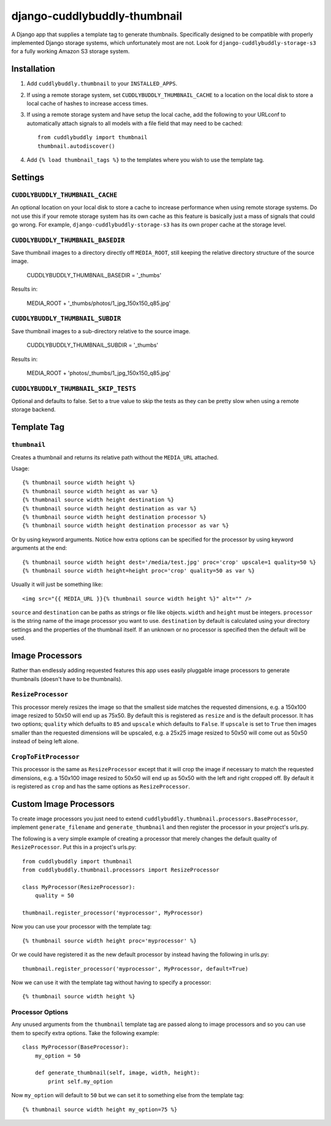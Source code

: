 =============================
django-cuddlybuddly-thumbnail
=============================

A Django app that supplies a template tag to generate thumbnails. Specifically designed to be compatible with properly implemented Django storage systems, which unfortunately most are not. Look for ``django-cuddlybuddly-storage-s3`` for a fully working Amazon S3 storage system.


Installation
============

1. Add ``cuddlybuddly.thumbnail`` to your ``INSTALLED_APPS``.
2. If using a remote storage system, set ``CUDDLYBUDDLY_THUMBNAIL_CACHE`` to a location on the local disk to store a local cache of hashes to increase access times.
3. If using a remote storage system and have setup the local cache, add the following to your URLconf to automatically attach signals to all models with a file field that may need to be cached::

    from cuddlybuddly import thumbnail
    thumbnail.autodiscover()

4. Add ``{% load thumbnail_tags %}`` to the templates where you wish to use the template tag.


Settings
========

``CUDDLYBUDDLY_THUMBNAIL_CACHE``
--------------------------------

An optional location on your local disk to store a cache to increase performance when using remote storage systems. Do not use this if your remote storage system has its own cache as this feature is basically just a mass of signals that could go wrong. For example, ``django-cuddlybuddly-storage-s3`` has its own proper cache at the storage level.

``CUDDLYBUDDLY_THUMBNAIL_BASEDIR``
----------------------------------

Save thumbnail images to a directory directly off ``MEDIA_ROOT``, still keeping the relative directory structure of the source image.

    CUDDLYBUDDLY_THUMBNAIL_BASEDIR = '_thumbs' 

Results in:

    MEDIA_ROOT + '_thumbs/photos/1_jpg_150x150_q85.jpg'


``CUDDLYBUDDLY_THUMBNAIL_SUBDIR``
---------------------------------

Save thumbnail images to a sub-directory relative to the source image.

    CUDDLYBUDDLY_THUMBNAIL_SUBDIR = '_thumbs'

Results in:

    MEDIA_ROOT + 'photos/_thumbs/1_jpg_150x150_q85.jpg'


``CUDDLYBUDDLY_THUMBNAIL_SKIP_TESTS``
-------------------------------------

Optional and defaults to false. Set to a true value to skip the tests as they can be pretty slow when using a remote storage backend.


Template Tag
============

``thumbnail``
-------------

Creates a thumbnail and returns its relative path without the ``MEDIA_URL`` attached.

Usage::

    {% thumbnail source width height %}
    {% thumbnail source width height as var %}
    {% thumbnail source width height destination %}
    {% thumbnail source width height destination as var %}
    {% thumbnail source width height destination processor %}
    {% thumbnail source width height destination processor as var %}


Or by using keyword arguments. Notice how extra options can be specified for the processor by using keyword arguments at the end::

    {% thumbnail source width height dest='/media/test.jpg' proc='crop' upscale=1 quality=50 %}
    {% thumbnail source width height=height proc='crop' quality=50 as var %}


Usually it will just be something like::

    <img src="{{ MEDIA_URL }}{% thumbnail source width height %}" alt="" />


``source`` and ``destination`` can be paths as strings or file like objects. ``width`` and ``height`` must be integers. ``processor`` is the string name of the image processor you want to use. ``destination`` by default is calculated using your directory settings and the properties of the thumbnail itself. If an unknown or no processor is specified then the default will be used.


Image Processors
================

Rather than endlessly adding requested features this app uses easily pluggable image processors to generate thumbnails (doesn't have to be thumbnails).

``ResizeProcessor``
-------------------

This processor merely resizes the image so that the smallest side matches the requested dimensions, e.g. a 150x100 image resized to 50x50 will end up as 75x50. By default this is registered as ``resize`` and is the default processor. It has two options; ``quality`` which defualts to ``85`` and ``upscale`` which defaults to ``False``. If ``upscale`` is set to ``True`` then images smaller than the requested dimensions will be upscaled, e.g. a 25x25 image resized to 50x50 will come out as 50x50 instead of being left alone.

``CropToFitProcessor``
----------------------

This processor is the same as ``ResizeProcessor`` except that it will crop the image if necessary to match the requested dimensions, e.g. a 150x100 image resized to 50x50 will end up as 50x50 with the left and right cropped off. By default it is registered as ``crop`` and has the same options as ``ResizeProcessor``.


Custom Image Processors
=======================

To create image processors you just need to extend ``cuddlybuddly.thumbnail.processors.BaseProcessor``, implement ``generate_filename`` and ``generate_thumbnail`` and then register the processor in your project's urls.py.

The following is a very simple example of creating a processor that merely changes the default quality of ``ResizeProcessor``. Put this in a project's urls.py::

    from cuddlybuddly import thumbnail
    from cuddlybuddly.thumbnail.processors import ResizeProcessor

    class MyProcessor(ResizeProcessor):
        quality = 50

    thumbnail.register_processor('myprocessor', MyProcessor)


Now you can use your processor with the template tag::

    {% thumbnail source width height proc='myprocessor' %}


Or we could have registered it as the new default processor by instead having the following in urls.py::

    thumbnail.register_processor('myprocessor', MyProcessor, default=True)


Now we can use it with the template tag without having to specify a processor::

    {% thumbnail source width height %}


Processor Options
-----------------

Any unused arguments from the ``thumbnail`` template tag are passed along to image processors and so you can use them to specify extra options. Take the following example::

    class MyProcessor(BaseProcessor):
        my_option = 50

        def generate_thumbnail(self, image, width, height):
            print self.my_option


Now ``my_option`` will default to ``50`` but we can set it to something else from the template tag::

    {% thumbnail source width height my_option=75 %}


